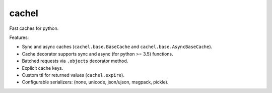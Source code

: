 cachel
======

.. image:: https://travis-ci.org/baverman/cachel.svg?branch=master
   :target: https://travis-ci.org/baverman/cachel

.. image:: https://img.shields.io/badge/coverage-100%25-brightgreen.svg

.. image:: https://img.shields.io/badge/python-2.7%2C_3.4%2C_3.5%2C_3.6%2C_3.7%2C_3.8%2C_pypy-blue.svg

Fast caches for python.

Features:

* Sync and async caches (``cachel.base.BaseCache`` and ``cachel.base.AsyncBaseCache``).
* Cache decorator supports sync and async (for python >= 3.5) functions.
* Batched requests via ``.objects`` decorator method.
* Explicit cache keys.
* Custom ttl for returned values (``cachel.expire``).
* Configurable serializers: (none, unicode, json/ujson, msgpack, pickle).

